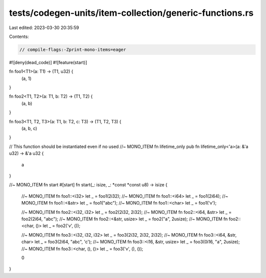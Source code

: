 tests/codegen-units/item-collection/generic-functions.rs
========================================================

Last edited: 2023-03-30 20:35:59

Contents:

.. code-block:: rs

    // compile-flags:-Zprint-mono-items=eager

#![deny(dead_code)]
#![feature(start)]

fn foo1<T1>(a: T1) -> (T1, u32) {
    (a, 1)
}

fn foo2<T1, T2>(a: T1, b: T2) -> (T1, T2) {
    (a, b)
}

fn foo3<T1, T2, T3>(a: T1, b: T2, c: T3) -> (T1, T2, T3) {
    (a, b, c)
}

// This function should be instantiated even if no used
//~ MONO_ITEM fn lifetime_only
pub fn lifetime_only<'a>(a: &'a u32) -> &'a u32 {
    a
}

//~ MONO_ITEM fn start
#[start]
fn start(_: isize, _: *const *const u8) -> isize {
    //~ MONO_ITEM fn foo1::<i32>
    let _ = foo1(2i32);
    //~ MONO_ITEM fn foo1::<i64>
    let _ = foo1(2i64);
    //~ MONO_ITEM fn foo1::<&str>
    let _ = foo1("abc");
    //~ MONO_ITEM fn foo1::<char>
    let _ = foo1('v');

    //~ MONO_ITEM fn foo2::<i32, i32>
    let _ = foo2(2i32, 2i32);
    //~ MONO_ITEM fn foo2::<i64, &str>
    let _ = foo2(2i64, "abc");
    //~ MONO_ITEM fn foo2::<&str, usize>
    let _ = foo2("a", 2usize);
    //~ MONO_ITEM fn foo2::<char, ()>
    let _ = foo2('v', ());

    //~ MONO_ITEM fn foo3::<i32, i32, i32>
    let _ = foo3(2i32, 2i32, 2i32);
    //~ MONO_ITEM fn foo3::<i64, &str, char>
    let _ = foo3(2i64, "abc", 'c');
    //~ MONO_ITEM fn foo3::<i16, &str, usize>
    let _ = foo3(0i16, "a", 2usize);
    //~ MONO_ITEM fn foo3::<char, (), ()>
    let _ = foo3('v', (), ());

    0
}


